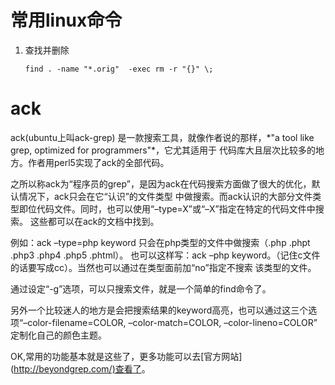 * 常用linux命令
1. 查找并删除
  #+BEGIN_EXAMPLE
  find . -name "*.orig"  -exec rm -r "{}" \; 
  #+END_EXAMPLE

* ack
ack(ubuntu上叫ack-grep) 是一款搜索工具，就像作者说的那样，*"a tool like grep, optimized for programmers"*，它尤其适用于
代码库大且层次比较多的地方。作者用perl5实现了ack的全部代码。

之所以称ack为“程序员的grep”，是因为ack在代码搜索方面做了很大的优化，默认情况下，ack只会在它“认识”的文件类型
中做搜索。而ack认识的大部分文件类型即位代码文件。同时，也可以使用“--type=X”或“--X”指定在特定的代码文件中搜索。
这些都可以在ack的文档中找到。

例如：ack --type=php keyword 只会在php类型的文件中做搜索（.php .phpt .php3 .php4 .php5 .phtml）。
也可以这样写：ack --php keyword。（记住c文件的话要写成cc）。当然也可以通过在类型面前加“no”指定不搜索
该类型的文件。

通过设定“-g”选项，可以只搜索文件，就是一个简单的find命令了。

另外一个比较迷人的地方是会把搜索结果的keyword高亮，也可以通过这三个选项“--color-filename=COLOR, --color-match=COLOR, --color-lineno=COLOR” 定制化自己的颜色主题。

OK,常用的功能基本就是这些了，更多功能可以去[官方网站](http://beyondgrep.com/)查看了。
